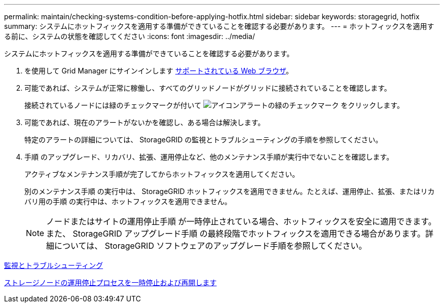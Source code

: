 ---
permalink: maintain/checking-systems-condition-before-applying-hotfix.html 
sidebar: sidebar 
keywords: storagegrid, hotfix 
summary: システムにホットフィックスを適用する準備ができていることを確認する必要があります。 
---
= ホットフィックスを適用する前に、システムの状態を確認してください
:icons: font
:imagesdir: ../media/


[role="lead"]
システムにホットフィックスを適用する準備ができていることを確認する必要があります。

. を使用して Grid Manager にサインインします xref:../admin/web-browser-requirements.adoc[サポートされている Web ブラウザ]。
. 可能であれば、システムが正常に稼働し、すべてのグリッドノードがグリッドに接続されていることを確認します。
+
接続されているノードには緑のチェックマークが付いて image:../media/icon_alert_green_checkmark.png["アイコンアラートの緑のチェックマーク"] をクリックします。

. 可能であれば、現在のアラートがないかを確認し、ある場合は解決します。
+
特定のアラートの詳細については、 StorageGRID の監視とトラブルシューティングの手順を参照してください。

. 手順 のアップグレード、リカバリ、拡張、運用停止など、他のメンテナンス手順が実行中でないことを確認します。
+
アクティブなメンテナンス手順が完了してからホットフィックスを適用してください。

+
別のメンテナンス手順 の実行中は、 StorageGRID ホットフィックスを適用できません。たとえば、運用停止、拡張、またはリカバリ用の手順 の実行中は、ホットフィックスを適用できません。

+

NOTE: ノードまたはサイトの運用停止手順 が一時停止されている場合、ホットフィックスを安全に適用できます。また、 StorageGRID アップグレード手順 の最終段階でホットフィックスを適用できる場合があります。詳細については、 StorageGRID ソフトウェアのアップグレード手順を参照してください。



xref:../monitor/index.adoc[監視とトラブルシューティング]

xref:pausing-and-resuming-decommission-process-for-storage-nodes.adoc[ストレージノードの運用停止プロセスを一時停止および再開します]
